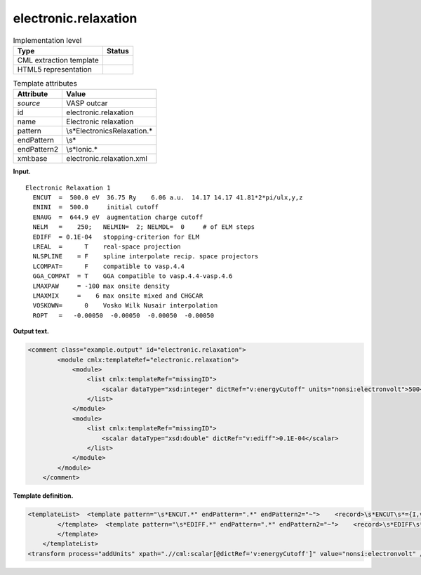 .. _electronic.relaxation-d3e34614:

electronic.relaxation
=====================

.. table:: Implementation level

   +-----------------------------------+-----------------------------------+
   | Type                              | Status                            |
   +===================================+===================================+
   | CML extraction template           | |image0|                          |
   +-----------------------------------+-----------------------------------+
   | HTML5 representation              | |image1|                          |
   +-----------------------------------+-----------------------------------+

.. table:: Template attributes

   +-----------------------------------+-----------------------------------+
   | Attribute                         | Value                             |
   +===================================+===================================+
   | *source*                          | VASP outcar                       |
   +-----------------------------------+-----------------------------------+
   | id                                | electronic.relaxation             |
   +-----------------------------------+-----------------------------------+
   | name                              | Electronic relaxation             |
   +-----------------------------------+-----------------------------------+
   | pattern                           | \\s*Electronic\sRelaxation.\*     |
   +-----------------------------------+-----------------------------------+
   | endPattern                        | \\s\*                             |
   +-----------------------------------+-----------------------------------+
   | endPattern2                       | \\s*Ionic.\*                      |
   +-----------------------------------+-----------------------------------+
   | xml:base                          | electronic.relaxation.xml         |
   +-----------------------------------+-----------------------------------+

**Input.**

::

    Electronic Relaxation 1
      ENCUT  =  500.0 eV  36.75 Ry    6.06 a.u.  14.17 14.17 41.81*2*pi/ulx,y,z
      ENINI  =  500.0     initial cutoff
      ENAUG  =  644.9 eV  augmentation charge cutoff
      NELM   =    250;   NELMIN=  2; NELMDL=  0     # of ELM steps 
      EDIFF  = 0.1E-04   stopping-criterion for ELM
      LREAL  =      T    real-space projection
      NLSPLINE    = F    spline interpolate recip. space projectors
      LCOMPAT=      F    compatible to vasp.4.4
      GGA_COMPAT  = T    GGA compatible to vasp.4.4-vasp.4.6
      LMAXPAW     = -100 max onsite density
      LMAXMIX     =    6 max onsite mixed and CHGCAR
      VOSKOWN=      0    Vosko Wilk Nusair interpolation
      ROPT   =   -0.00050  -0.00050  -0.00050  -0.00050    
       
       

**Output text.**

.. code:: xml

   <comment class="example.output" id="electronic.relaxation">   
           <module cmlx:templateRef="electronic.relaxation">        
               <module>
                   <list cmlx:templateRef="missingID">
                       <scalar dataType="xsd:integer" dictRef="v:energyCutoff" units="nonsi:electronvolt">500</scalar>
                   </list>
               </module>
               <module>
                   <list cmlx:templateRef="missingID">
                       <scalar dataType="xsd:double" dictRef="v:ediff">0.1E-04</scalar>
                   </list>
               </module>
           </module>         
       </comment>

**Template definition.**

.. code:: xml

   <templateList>  <template pattern="\s*ENCUT.*" endPattern=".*" endPattern2="~">    <record>\s*ENCUT\s*={I,v:energyCutoff}.*</record> 
           </template>  <template pattern="\s*EDIFF.*" endPattern=".*" endPattern2="~">    <record>\s*EDIFF\s*={E,v:ediff}.*</record> 
           </template>
       </templateList>
   <transform process="addUnits" xpath=".//cml:scalar[@dictRef='v:energyCutoff']" value="nonsi:electronvolt" />

.. |image0| image:: ../../imgs/Total.png
.. |image1| image:: ../../imgs/Partial.png
